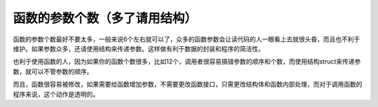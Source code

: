 函数的参数个数（多了请用结构）
==============================

函数的参数个数最好不要太多，一般来说6个左右就可以了，众多的函数参数会让读代码的人一眼看上去就很头昏，而且也不利于维护。如果参数众多，还请使用结构来传递参数。这样做有利于数据的封装和程序的简洁性。

也利于使用函数的人，因为如果你的函数个数很多，比如12个，调用者很容易搞错参数的顺序和个数，而使用结构struct来传递参数，就可以不管参数的顺序。

而且，函数很容易被修改，如果需要给函数增加参数，不需要更改函数接口，只需更改结构体和函数内部处理，而对于调用函数的程序来说，这个动作是透明的。
